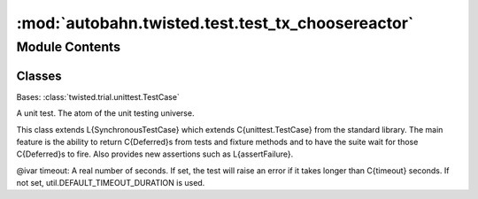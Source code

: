 :mod:`autobahn.twisted.test.test_tx_choosereactor`
==================================================

.. py:module:: autobahn.twisted.test.test_tx_choosereactor


Module Contents
---------------

Classes
~~~~~~~

.. autoapisummary::

   autobahn.twisted.test.test_tx_choosereactor.ChooseReactorTests



.. class:: ChooseReactorTests(methodName='runTest')


   Bases: :class:`twisted.trial.unittest.TestCase`

   A unit test. The atom of the unit testing universe.

   This class extends L{SynchronousTestCase} which extends C{unittest.TestCase}
   from the standard library. The main feature is the ability to return
   C{Deferred}s from tests and fixture methods and to have the suite wait for
   those C{Deferred}s to fire.  Also provides new assertions such as
   L{assertFailure}.

   @ivar timeout: A real number of seconds. If set, the test will
   raise an error if it takes longer than C{timeout} seconds.
   If not set, util.DEFAULT_TIMEOUT_DURATION is used.

   .. method:: patch_reactor(self, name, new_reactor)

      Patch ``name`` so that Twisted will grab a fake reactor instead of
      a real one.


   .. method:: patch_modules(self)

      Patch ``sys.modules`` so that Twisted believes there is no
      installed reactor.


   .. method:: test_unknown(self)

      ``install_optimal_reactor`` will use the default reactor if it is
      unable to detect the platform it is running on.


   .. method:: test_mac(self)

      ``install_optimal_reactor`` will install KQueueReactor on
      Darwin (OS X).


   .. method:: test_win(self)

      ``install_optimal_reactor`` will install IOCPReactor on Windows.


   .. method:: test_bsd(self)

      ``install_optimal_reactor`` will install KQueueReactor on BSD.


   .. method:: test_linux(self)

      ``install_optimal_reactor`` will install EPollReactor on Linux.



